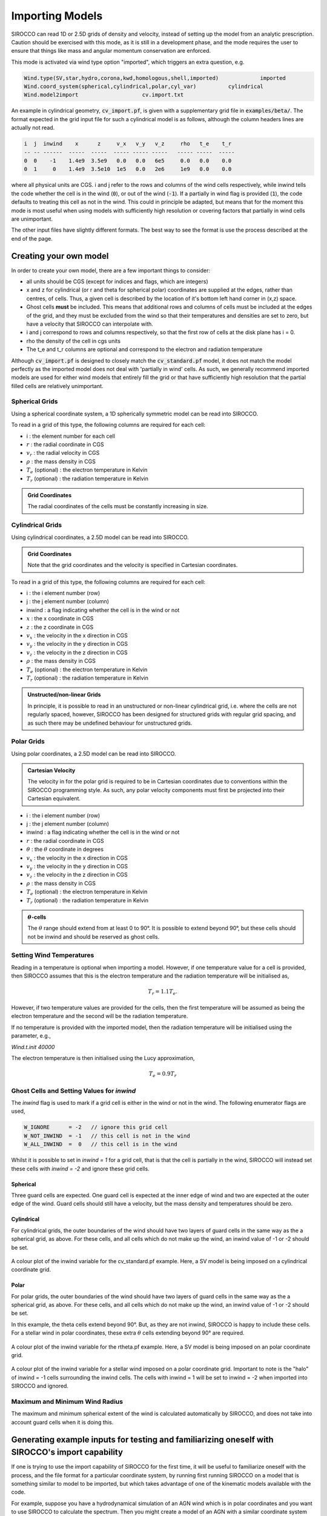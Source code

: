 .. imported:

Importing Models
################

SIROCCO can read 1D or 2.5D grids of density and velocity, instead of setting up
the model from an analytic prescription. Caution should be exercised with this
mode, as it is still in a development phase, and the mode requires the user to
ensure that things like mass and angular momentum conservation are enforced.

This mode is activated via wind type option "imported", which triggers an extra
question, e.g.

.. code::

   Wind.type(SV,star,hydro,corona,kwd,homologous,shell,imported)             imported
   Wind.coord_system(spherical,cylindrical,polar,cyl_var)          cylindrical
   Wind.model2import                    cv.import.txt

An example in cylindrical geometry, :code:`cv_import.pf`, is given with a
supplementary grid file in :code:`examples/beta/`.
The format expected in the grid input file for such a cylindrical model is as
follows, although the column headers lines are actually not read.

.. code::

   i  j  inwind    x      z     v_x   v_y   v_z     rho   t_e    t_r
   -- -- ------  -----  -----  ----- ----- -----   ----- -----  -----
   0  0    -1    1.4e9  3.5e9   0.0   0.0   6e5     0.0   0.0    0.0
   0  1     0    1.4e9  3.5e10  1e5   0.0   2e6     1e9   0.0    0.0

where all physical units are CGS. i and j refer to the rows and
columns of the wind cells respectively, while inwind tells the code whether
the cell is in the wind (:code:`0`), or out of the wind (:code:`-1`). If a
partially in wind flag is provided (:code:`1`), the code defaults to treating
this cell as not in the wind. This could in principle be adapted, but means that
for the moment this mode is most useful when using models with sufficiently high
resolution or covering factors that partially in wind cells are unimportant.

The other input files have slightly different formats.  The best way to see the
format is use the process described at the end of the page.

Creating your own model
=======================

In order to create your own model, there are a few important things to consider:

* all units should be CGS (except for indices and flags, which are integers)
* x and z for cylindrical (or r and theta for spherical polar) coordinates are
  supplied at the edges, rather than centres, of cells. Thus, a given cell is
  described by the location of it's bottom left hand corner in (x,z) space.
* Ghost cells **must** be included. This means that additional rows and columns
  of cells must be included at the edges of the grid, and they must be excluded
  from the wind so that their temperatures and densities are set to zero, but
  have a velocity that SIROCCO can interpolate with.
* i and j correspond to rows and columns respectively, so that the first row of
  cells at the disk plane has i = 0.
* rho the density of the cell in cgs units
* The t_e and t_r columns are optional and correspond to the electron and
  radiation temperature

Although :code:`cv_import.pf` is designed to closely match the
:code:`cv_standard.pf` model, it does not match the model perfectly as
the imported model does not deal with 'partially in wind' cells. As such,
we generally recommend imported models are used for either wind models
that entirely fill the grid or that have sufficiently high resolution
that the partial filled cells are relatively unimportant.

Spherical Grids
---------------

Using a spherical coordinate system, a 1D spherically symmetric model can be
read into SIROCCO.

To read in a grid of this type, the following columns are required for each cell:

* i                        :  the element number for each cell
* :math:`r`                :  the radial coordinate in CGS
* :math:`v_{r}`            :  the radial velocity in CGS
* :math:`\rho`             :  the mass density in CGS
* :math:`T_{e}` (optional) :  the electron temperature in Kelvin
* :math:`T_{r}` (optional) :  the radiation temperature in Kelvin

.. admonition :: Grid Coordinates

    The radial coordinates of the cells must be constantly increasing in size.

Cylindrical Grids
-----------------

Using cylindrical coordinates, a 2.5D model can be read into SIROCCO.

.. admonition :: Grid Coordinates

    Note that the grid coordinates and the velocity is specified in Cartesian
    coordinates.

To read in a grid of this type, the following columns are required for each cell:

* i                        :  the i element number (row)
* j                        :  the j element number (column)
* inwind                   :  a flag indicating whether the cell is in the wind or not
* :math:`x`                :  the x coordinate in CGS
* :math:`z`                :  the z coordinate in CGS
* :math:`v_x`              :  the velocity in the x direction in CGS
* :math:`v_y`              :  the velocity in the y direction in CGS
* :math:`v_z`              :  the velocity in the z direction in CGS
* :math:`\rho`             :  the mass density in CGS
* :math:`T_{e}` (optional) :  the electron temperature in Kelvin
* :math:`T_{r}` (optional) :  the radiation temperature in Kelvin

.. admonition :: Unstructed/non-linear Grids

    In principle, it is possible to read in an unstructured or non-linear
    cylindrical grid, i.e. where the cells are not regularly spaced, however,
    SIROCCO has been designed for structured grids with regular grid spacing, and
    as such there may be undefined behaviour for unstructured grids.

Polar Grids
-----------

Using polar coordinates, a 2.5D model can be read into SIROCCO.

.. admonition :: Cartesian Velocity

    The velocity in for the polar grid is required to be in Cartesian
    coordinates due to conventions within the SIROCCO programming style. As such,
    any polar velocity components must first be projected into their Cartesian
    equivalent.


* i                        :  the i element number (row)
* j                        :  the j element number (column)
* inwind                   :  a flag indicating whether the cell is in the wind or not
* :math:`r`                :  the radial coordinate in CGS
* :math:`\theta`           :  the :math:`\theta` coordinate in degrees
* :math:`v_x`              :  the velocity in the x direction in CGS
* :math:`v_y`              :  the velocity in the y direction in CGS
* :math:`v_z`              :  the velocity in the z direction in CGS
* :math:`\rho`             :  the mass density in CGS
* :math:`T_{e}` (optional) :  the electron temperature in Kelvin
* :math:`T_{r}` (optional) :  the radiation temperature in Kelvin

.. admonition :: :math:`\theta`-cells

    The :math:`\theta` range should extend from at least 0 to 90°. It is
    possible to extend beyond 90°, but these cells should not be inwind and
    should be reserved as ghost cells.

Setting Wind Temperatures
-------------------------

Reading in a temperature is optional when importing a model. However, if one
temperature value for a cell is provided, then SIROCCO assumes that this is
the electron temperature and the radiation temperature will be initialised as,

.. math ::
    T_{r} = 1.1 T_{e}.

However, if two temperature values are provided for the cells, then the first
temperature will be assumed as being the electron temperature and the second
will be the radiation temperature.

If no temperature is provided with the imported model, then the radiation
temperature will be initialised using the parameter, e.g.,

`Wind.t.init 40000`

The electron temperature is then initialised using the Lucy approximation,

.. math ::
    T_{e} = 0.9 T_{r}

Ghost Cells and Setting Values for `inwind`
-------------------------------------------

The `inwind` flag is used to mark if a grid cell is either in the wind or not
in the wind. The following enumerator flags are used,

.. code :: c

    W_IGNORE      = -2   // ignore this grid cell
    W_NOT_INWIND  = -1   // this cell is not in the wind
    W_ALL_INWIND  =  0   // this cell is in the wind

Whilst it is possible to set in `inwind = 1` for a grid cell, that is that the
cell is partially in the wind, SIROCCO will instead set these cells with
`inwind = -2` and ignore these grid cells.

Spherical
^^^^^^^^^

Three guard cells are expected. One guard cell is expected at the inner edge of
wind and two are expected at the outer edge of the wind. Guard cells should still
have a velocity, but the mass density and temperatures should be zero.

Cylindrical
^^^^^^^^^^^

For cylindrical grids, the outer boundaries of the wind should have two layers
of  guard cells in the same way as the a spherical grid, as above. For these
cells, and all cells which do not make up the wind, an inwind value of -1 or -2
should be set.

.. figure:: ../images/import_cylindrical_inwind.png
    :width: 700px
    :align: center

    A colour plot of the inwind variable for the cv_standard.pf example. Here, a
    SV model is being imposed on a cylindrical coordinate grid.

Polar
^^^^^

For polar grids, the outer boundaries of the wind should have two layers of
guard cells in the same way as the a spherical grid, as above. For these cells,
and all cells which do not make up the wind, an inwind value of -1 or -2 should be set.

In this example, the theta cells extend beyond 90°. But, as they are not inwind,
SIROCCO is happy to include these cells. For a stellar wind in polar coordinates,
these extra :math:`\theta` cells extending beyond 90° are required.

.. figure:: ../images/import_polar_inwind.png
    :width: 700px
    :align: center

    A colour plot of the inwind variable for the rtheta.pf example. Here, a SV
    model is being imposed on an polar coordinate grid.

.. figure:: ../images/import_stellar_polar_inwind.png
    :width: 700px
    :align: center

    A colour plot of the inwind variable for a stellar wind imposed on a polar
    coordinate grid. Important to note is the "halo" of inwind = -1 cells
    surrounding the inwind cells. The cells with inwind = 1 will be set to
    inwind = -2 when imported into SIROCCO and ignored.


Maximum and Minimum Wind Radius
--------------------------------

The maximum and minimum spherical extent of the wind is calculated automatically
by SIROCCO, and does not take into account guard cells when it is doing this.

Generating example inputs for testing and familiarizing oneself with SIROCCO's import capability
===============================================================================================

If one is trying to use the import capability of SIROCCO for the first time,
it will be useful to familiarize oneself with the process, and the file format
for a particular coordinate system, by running first running SIROCCO on a model
that is something similar to model to be imported, but which takes advantage of
one of the kinematic models available with the code.

For example, suppose you have a hydrodynamical simulation of an AGN wind which
is in polar coordinates and you want to use SIROCCO to calculate the spectrum.
Then you might create a model of an AGN with a similar coordinate system using,
say, a Knigge Wood & Drew wind (and similar atomic data).
For specificity, suppose this model has the root name "test"

Once you have run the model, you can create an import file file by first running
the routine :code:`windsave2table`, or more specifically:

.. code:: bash

   windsave2table test

This produces a large number of ascii tables, which are described elsewhere

In the py_progs directory, you will find 3 scripts, :code:`import_1d.py`,
:code:`import_cyl.py` and :code:`import_rtheta.py`, which will convert one of
the output files :code:`test.0.master.txt` to an import file, :code:`test.import.txt`,
that can be used with the import mode of SIROCCO. The 3 different routines are
for 1d spherical coordinates, and polar (r-theta) coordinates respectively.

Assuming the py_progs directory is in your PATH, and given that our example is
for cylindrical coordinates, one would run:

.. code:: bash

   import_cyl.py test

At that point, you can test this import file, by modifying the first .pf file to
import mode (imported). Running SIROCCO on this file, will result in your being
asked the name of the import file, and give you a "baseline" to import the
hydrodynamical simulation to work.

Note that one should not assume that spectra produced by the original run of
SIROCCO and the run of the imported model will be identical. There are several
reasons for this:

First, in creating the original model, SIROCCO accounts for the possibility that
some cells are partially in the wind. This is not possible in the imported
models. Only cells that are complete in the wind are counted.

Second, within SIROCCO, positions and velocities are assumed defined at the
corners of cells, whereas densities are assumed to be cell centered. If one
provides a table where all of the quantities are at the same exact position
(namely density is at the same position as x), there will be a slight
discrepancy between the way in model as calculated internally and as represented
within SIROCCO.
